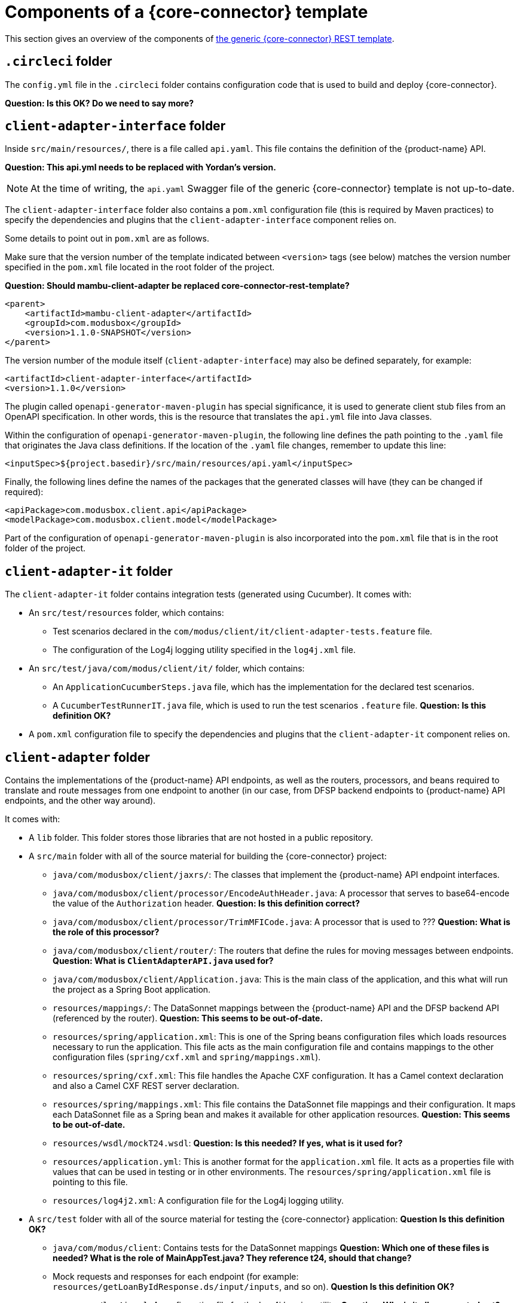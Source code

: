 = Components of a {core-connector} template

This section gives an overview of the components of https://github.com/modusintegration/pm4ml-core-connector-rest-template[the generic {core-connector} REST template].

== `.circleci` folder

The `config.yml` file in the `.circleci` folder contains configuration code that is used to build and deploy {core-connector}.

*Question: Is this OK? Do we need to say more?*

== `client-adapter-interface` folder

Inside `src/main/resources/`, there is a file called `api.yaml`. This file contains the definition of the {product-name} API.

*Question: This api.yml needs to be replaced with Yordan's version.*

NOTE: At the time of writing, the `api.yaml` Swagger file of the generic {core-connector} template is not up-to-date.

The `client-adapter-interface` folder also contains a `pom.xml` configuration file (this is required by Maven practices) to specify the dependencies and plugins that the `client-adapter-interface` component relies on.

Some details to point out in `pom.xml` are as follows.

Make sure that the version number of the template indicated between `<version>` tags (see below) matches the version number specified in the `pom.xml` file located in the root folder of the project.

*Question: Should mambu-client-adapter be replaced core-connector-rest-template?*

[source,xml]
----
<parent>
    <artifactId>mambu-client-adapter</artifactId>
    <groupId>com.modusbox</groupId>
    <version>1.1.0-SNAPSHOT</version>
</parent>
----

The version number of the module itself (`client-adapter-interface`) may also be defined separately, for example:

[source,xml]
----
<artifactId>client-adapter-interface</artifactId>
<version>1.1.0</version>
----

The plugin called `openapi-generator-maven-plugin` has special significance, it is used to generate client stub files from an OpenAPI specification. In other words, this is the resource that translates the `api.yml` file into Java classes.

Within the configuration of `openapi-generator-maven-plugin`, the following line defines the path pointing to the `.yaml` file that originates the Java class definitions. If the location of the `.yaml` file changes, remember to update this line:

[source,xml]
----
<inputSpec>${project.basedir}/src/main/resources/api.yaml</inputSpec>
----

Finally, the following lines define the names of the packages that the generated classes will have (they can be changed if required):

[source,xml]
----
<apiPackage>com.modusbox.client.api</apiPackage>
<modelPackage>com.modusbox.client.model</modelPackage>
----

Part of the configuration of `openapi-generator-maven-plugin` is also incorporated into the `pom.xml` file that is in the root folder of the project.

== `client-adapter-it` folder

The `client-adapter-it` folder contains integration tests (generated using Cucumber). It comes with:

* An `src/test/resources` folder, which contains:
** Test scenarios declared in the `com/modus/client/it/client-adapter-tests.feature` file.
** The configuration of the Log4j logging utility specified in the `log4j.xml` file.
* An `src/test/java/com/modus/client/it/` folder, which contains:
** An `ApplicationCucumberSteps.java` file, which has the implementation for the declared test scenarios.
** A `CucumberTestRunnerIT.java` file, which is used to run the test scenarios `.feature` file. *Question: Is this definition OK?*
* A `pom.xml` configuration file to specify the dependencies and plugins that the `client-adapter-it` component relies on.

== `client-adapter` folder

Contains the implementations of the {product-name} API endpoints, as well as the routers, processors, and beans required to translate and route messages from one endpoint to another (in our case, from DFSP backend endpoints to {product-name} API endpoints, and the other way around).

It comes with:

* A `lib` folder. This folder stores those libraries that are not hosted in a public repository.
* A `src/main` folder with all of the source material for building the {core-connector} project:
//** `java/com/modusbox/client/exception/`: Exception handling resources. These can be modified as per individual requirements.
** `java/com/modusbox/client/jaxrs/`: The classes that implement the {product-name} API endpoint interfaces.
** `java/com/modusbox/client/processor/EncodeAuthHeader.java`: A processor that serves to base64-encode the value of the `Authorization` header. *Question: Is this definition correct?*
** `java/com/modusbox/client/processor/TrimMFICode.java`: A processor that is used to ??? *Question: What is the role of this processor?*
** `java/com/modusbox/client/router/`: The routers that define the rules for moving messages between endpoints. *Question: What is `ClientAdapterAPI.java` used for?*
** `java/com/modusbox/client/Application.java`: This is the main class of the application, and this what will run the project as a Spring Boot application.
** `resources/mappings/`: The DataSonnet mappings between the {product-name} API and the DFSP backend API (referenced by the router). *Question: This seems to be out-of-date.*
** `resources/spring/application.xml`: This is one of the Spring beans configuration files which loads resources necessary to run the application. This file acts as the main configuration file and contains mappings to the other configuration files (`spring/cxf.xml` and `spring/mappings.xml`).
** `resources/spring/cxf.xml`: This file handles the Apache CXF configuration. It has a Camel context declaration and also a Camel CXF REST server declaration.
** `resources/spring/mappings.xml`: This file contains the DataSonnet file mappings and their configuration. It maps each DataSonnet file as a Spring bean and makes it available for other application resources. *Question: This seems to be out-of-date.*
** `resources/wsdl/mockT24.wsdl`: *Question: Is this needed? If yes, what is it used for?*
** `resources/application.yml`: This is another format for the `application.xml` file. It acts as a properties file with values that can be used in testing or in other environments. The `resources/spring/application.xml` file is pointing to this file.
** `resources/log4j2.xml`: A configuration file for the Log4j logging utility.
* A `src/test` folder with all of the source material for testing the {core-connector} application: *Question Is this definition OK?*
** `java/com/modus/client`: Contains tests for the DataSonnet mappings *Question: Which one of these files is needed? What is the role of MainAppTest.java? They reference t24, should that change?*
** Mock requests and responses for each endpoint (for example: `resources/getLoanByIdResponse.ds/input/inputs`, and so on). *Question Is this definition OK?*
** `resources/log4j.xml`: A configuration file for the Log4j logging utility. *Question: Why is it all commented out?*
//* A `Dockerfile` file: This file is used to dockerize the application (that is, build the Docker image of the application). 
* A `pom.xml` configuration file (required by Maven practices) to specify the dependencies and plugins that the `client-adapter` component relies on.
* A `settings.xml` file, which defines values that are required for configuring Maven execution. These include values such as local repository location, alternate remote repository servers, and authentication information.

== `Dockerfile` file

The Dockerfile for building the {core-connector} image.

== `pom.xml` configuration file

Contains the Project Object Model (POM) for the project. The POM is the basic unit of work in Maven. It is an XML file that contains information about the project and configuration details (such as modules, dependencies, plugins) used by Maven to build the project. For more information on how `pom.xml` is structured, see https://maven.apache.org/guides/introduction/introduction-to-the-pom.html[Maven documentation].

== `run.sh` file

A script to run {core-connector}.

*Question: Should we remove easy_int.jpg? Should we remove references to Mambu from the README?*